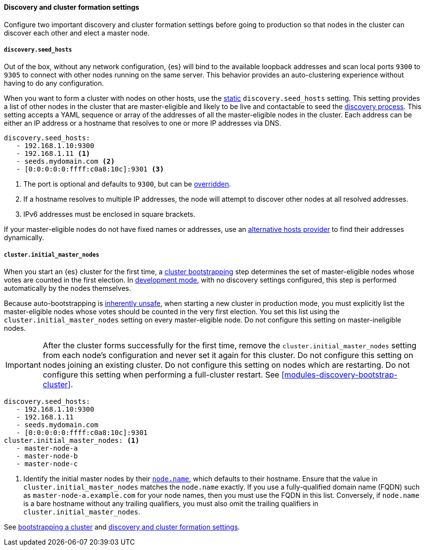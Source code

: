 [[discovery-settings]]
[discrete]
==== Discovery and cluster formation settings

Configure two important discovery and cluster formation settings before going
to production so that nodes in the cluster can discover each other and elect a
master node.

[discrete]
[[unicast.hosts]]
===== `discovery.seed_hosts`

Out of the box, without any network configuration, {es} will bind to
the available loopback addresses and scan local ports `9300` to `9305` to
connect with other nodes running on the same server. This behavior provides an
auto-clustering experience without having to do any configuration.

When you want to form a cluster with nodes on other hosts, use the
<<static-cluster-setting, static>> `discovery.seed_hosts` setting. This setting
provides a list of other nodes in the cluster
that are master-eligible and likely to be live and contactable to seed
the <<discovery-hosts-providers,discovery process>>. This setting
accepts a YAML sequence or array of the addresses of all the master-eligible
nodes in the cluster. Each address can be either an IP address or a hostname
that resolves to one or more IP addresses via DNS.

[source,yaml]
----
discovery.seed_hosts:
   - 192.168.1.10:9300
   - 192.168.1.11 <1>
   - seeds.mydomain.com <2>
   - [0:0:0:0:0:ffff:c0a8:10c]:9301 <3>
----
<1> The port is optional and defaults to `9300`, but can
    be <<built-in-hosts-providers,overridden>>.
<2> If a hostname resolves to multiple IP addresses, the node will attempt to
    discover other nodes at all resolved addresses.
<3> IPv6 addresses must be enclosed in square brackets.

If your master-eligible nodes do not have fixed names or addresses, use an
<<built-in-hosts-providers,alternative hosts provider>> to find their addresses
dynamically.

[discrete]
[[initial_master_nodes]]
===== `cluster.initial_master_nodes`

When you start an {es} cluster for the first time, a
<<modules-discovery-bootstrap-cluster,cluster bootstrapping>> step
determines the set of master-eligible nodes whose votes are counted in the
first election. In <<dev-vs-prod-mode,development mode>>, with no discovery
settings configured, this step is performed automatically by the nodes
themselves.

Because auto-bootstrapping is <<modules-discovery-quorums,inherently unsafe>>,
when starting a new cluster in production mode, you must explicitly list the
master-eligible nodes whose votes should be counted in the very first election.
You set this list using the `cluster.initial_master_nodes` setting on every
master-eligible node. Do not configure this setting on master-ineligible nodes.

IMPORTANT: After the cluster forms successfully for the first time, remove the
`cluster.initial_master_nodes` setting from each node's configuration and never
set it again for this cluster. Do not configure this setting on nodes joining
an existing cluster. Do not configure this setting on nodes which are
restarting. Do not configure this setting when performing a full-cluster
restart. See <<modules-discovery-bootstrap-cluster>>.

[source,yaml]
--------------------------------------------------
discovery.seed_hosts:
   - 192.168.1.10:9300
   - 192.168.1.11
   - seeds.mydomain.com
   - [0:0:0:0:0:ffff:c0a8:10c]:9301
cluster.initial_master_nodes: <1>
   - master-node-a
   - master-node-b
   - master-node-c
--------------------------------------------------
<1> Identify the initial master nodes by their <<node-name,`node.name`>>, which
defaults to their hostname. Ensure that the value in
`cluster.initial_master_nodes` matches the `node.name` exactly. If you use a
fully-qualified domain name (FQDN) such as `master-node-a.example.com` for your
node names, then you must use the FQDN in this list. Conversely, if `node.name`
is a bare hostname without any trailing qualifiers, you must also omit the
trailing qualifiers in `cluster.initial_master_nodes`.

See <<modules-discovery-bootstrap-cluster,bootstrapping a cluster>> and
<<modules-discovery-settings,discovery and cluster formation settings>>.
